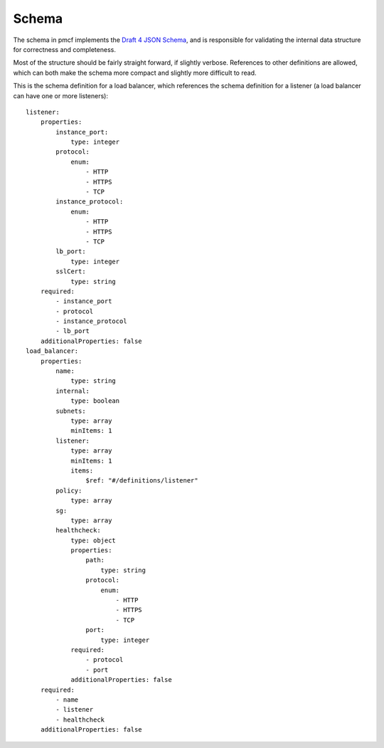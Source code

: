 ..
      Copyright 2014 Piksel Ltd.

      Licensed under the Apache License, Version 2.0 (the "License"); you may
      not use this file except in compliance with the License. You may obtain
      a copy of the License at

          http://www.apache.org/licenses/LICENSE-2.0

      Unless required by applicable law or agreed to in writing, software
      distributed under the License is distributed on an "AS IS" BASIS, WITHOUT
      WARRANTIES OR CONDITIONS OF ANY KIND, either express or implied. See the
      License for the specific language governing permissions and limitations
      under the License.

Schema
******

The schema in pmcf implements the `Draft 4 JSON Schema
<http://json-schema.org/>`_, and is responsible for validating the internal
data structure for correctness and completeness.

Most of the structure should be fairly straight  forward, if slightly verbose.
References to other definitions are allowed, which can both make the schema
more compact and slightly more difficult to read.

This is the schema definition for a load balancer, which references the schema
definition for a listener (a load balancer can have one or more listeners)::

    listener:
        properties:
            instance_port:
                type: integer
            protocol:
                enum:
                    - HTTP
                    - HTTPS
                    - TCP
            instance_protocol:
                enum:
                    - HTTP
                    - HTTPS
                    - TCP
            lb_port:
                type: integer
            sslCert:
                type: string
        required:
            - instance_port
            - protocol
            - instance_protocol
            - lb_port
        additionalProperties: false
    load_balancer:
        properties:
            name:
                type: string
            internal:
                type: boolean
            subnets:
                type: array
                minItems: 1
            listener:
                type: array
                minItems: 1
                items:
                    $ref: "#/definitions/listener"
            policy:
                type: array
            sg:
                type: array
            healthcheck:
                type: object
                properties:
                    path:
                        type: string
                    protocol:
                        enum:
                            - HTTP
                            - HTTPS
                            - TCP
                    port:
                        type: integer
                required:
                    - protocol
                    - port
                additionalProperties: false
        required:
            - name
            - listener
            - healthcheck
        additionalProperties: false
